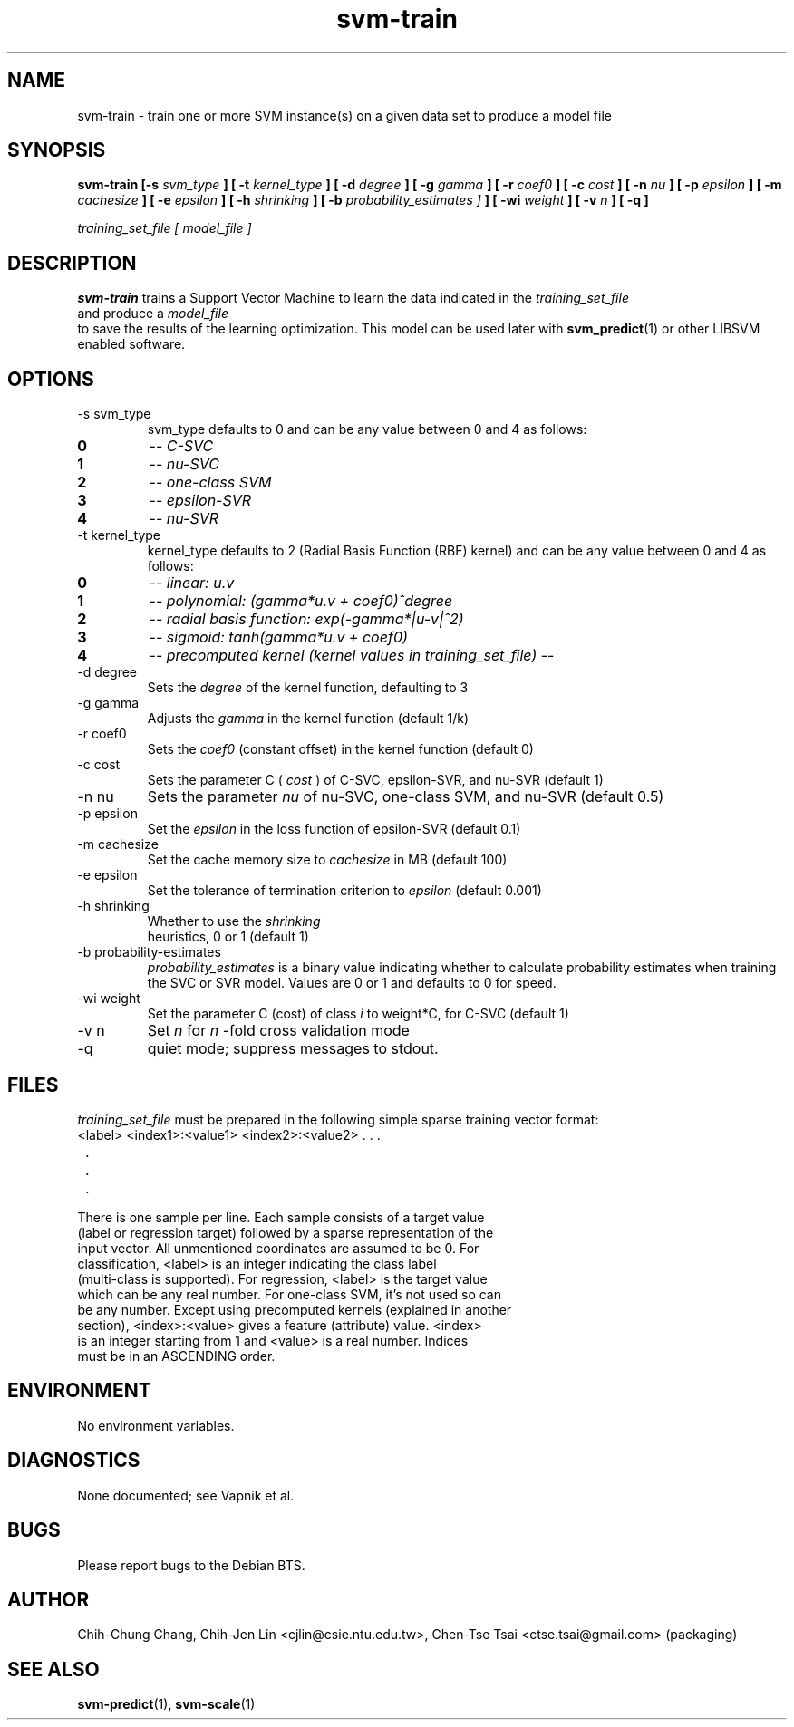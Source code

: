 .\" Process this file with
.\" groff -man -Tascii svm-train.1
.\"
.TH svm-train 1 "MAY 2006" Linux "User Manuals"
.SH NAME
svm-train \- train one or more SVM instance(s) on a given data set to produce a model file
.SH SYNOPSIS
.B svm-train [-s
.I svm_type
.B ] [ -t
.I kernel_type
.B ] [ -d
.I degree
.B ] [ -g
.I gamma
.B ] [ -r
.I coef0
.B ] [ -c
.I cost
.B ] [ -n
.I nu
.B ] [ -p
.I epsilon
.B ] [ -m
.I cachesize
.B ] [ -e
.I epsilon
.B ] [ -h
.I shrinking
.B ] [ -b
.I probability_estimates ]
.B ] [ -wi
.I weight
.B ] [ -v
.I n
.B ] [ -q ]

.I training_set_file [ model_file ]
.SH DESCRIPTION
.B svm-train
trains a Support Vector Machine to learn the data indicated in the
.I training_set_file
 and produce a
.I model_file
 to save the results of the learning optimization.  This model can be
used later with
.BR svm_predict (1)
or other LIBSVM enabled software.
.SH OPTIONS
.IP "-s svm_type"
svm_type defaults to 0 and can be any value between 0 and 4 as follows:
.TP
.B 0
--
.I C-SVC
.TP
.B 1
--
.I nu-SVC
.TP
.B 2
--
.I one-class SVM
.TP
.B 3
--
.I epsilon-SVR
.TP
.B 4
--
.I nu-SVR

.IP "-t kernel_type"
kernel_type defaults to 2 (Radial Basis Function (RBF) kernel) and can be any value between 0 and 4 as follows:
.TP
.B 0
--
.I linear: u.v
.TP
.B 1
--
.I polynomial: (gamma*u.v + coef0)^degree
.TP
.B 2
--
.I radial basis function: exp(-gamma*|u-v|^2)
.TP
.B 3
--
.I sigmoid: tanh(gamma*u.v + coef0)
.TP
.B 4
--
.I precomputed kernel (kernel values in training_set_file)
--
.IP "-d degree"
Sets the
.I degree
of the kernel function, defaulting to 3
.IP "-g gamma"
Adjusts the
.I gamma
in the kernel function (default 1/k)
.IP "-r coef0"
Sets the
.I coef0
(constant offset) in the kernel function (default 0)
.IP "-c cost"
Sets the parameter C (
.I cost
) of C-SVC, epsilon-SVR, and nu-SVR (default 1)
.IP "-n nu"
Sets the parameter 
.I nu
of nu-SVC, one-class SVM, and nu-SVR (default 0.5)
.IP "-p epsilon"
Set the
.I epsilon
in the loss function of epsilon-SVR (default 0.1)
.IP "-m cachesize"
Set the cache memory size to
.I cachesize
in MB (default 100)
.IP "-e epsilon"
Set the tolerance of termination criterion to
.I epsilon
(default 0.001)
.IP "-h shrinking"
Whether to use the
.I shrinking
 heuristics, 0 or 1 (default 1)
.IP "-b probability-estimates"
.I probability_estimates
is a binary value indicating whether to calculate probability estimates when training the SVC or SVR model.  Values are 0 or 1 and defaults to 0 for speed.
.IP "-wi weight"
Set the parameter C (cost) of class
.I i
to weight*C, for C-SVC (default 1)
.IP "-v n"
Set
.I n
for
.I n
\-fold cross validation mode
.IP "-q"
quiet mode; suppress messages to stdout.
.SH FILES
.I training_set_file
must be prepared in the following simple sparse training vector format:

.TP
<label> <index1>:<value1> <index2>:<value2> . . .
.TP
 .
.TP
 .
.TP
 .

.TP
There is one sample per line.  Each sample consists of a target value (label or regression target) followed by a sparse representation of the input vector.  All unmentioned coordinates are assumed to be 0.  For classification, <label> is an integer indicating the class label (multi-class is supported). For regression, <label> is the target value which can be any real number. For one-class SVM, it's not used so can be any number.  Except using precomputed kernels (explained in another section), <index>:<value> gives a feature (attribute) value.  <index> is an integer starting from 1 and <value> is a real number. Indices must be in an ASCENDING order.

.SH ENVIRONMENT
No environment variables.

.SH DIAGNOSTICS
None documented; see Vapnik et al.
.SH BUGS
Please report bugs to the Debian BTS.
.SH AUTHOR
Chih-Chung Chang, Chih-Jen Lin <cjlin@csie.ntu.edu.tw>, Chen-Tse Tsai <ctse.tsai@gmail.com> (packaging)
.SH "SEE ALSO"
.BR svm-predict (1),
.BR svm-scale (1)
